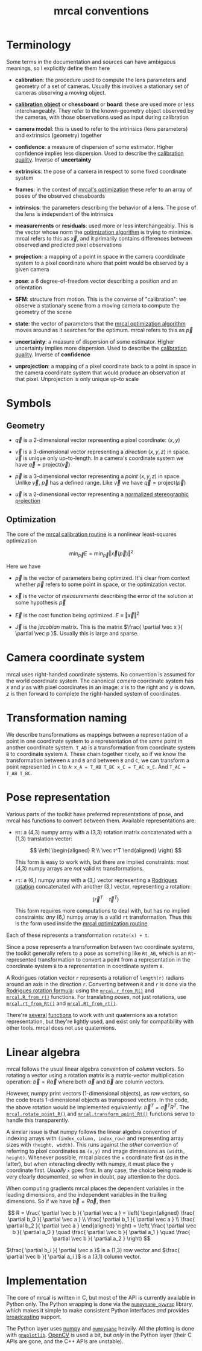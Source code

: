 #+TITLE: mrcal conventions
#+OPTIONS: toc:t
* Terminology
Some terms in the documentation and sources can have ambiguous meanings, so I
explicitly define them here

- *calibration*: the procedure used to compute the lens parameters and geometry
  of a set of cameras. Usually this involves a stationary set of cameras
  observing a moving object.

- [[file:formulation.org::#Calibration object][*calibration object*]] or *chessboard* or *board*: these are used more or less
  interchangeably. They refer to the known-geometry object observed by the
  cameras, with those observations used as input during calibration

- *camera model*: this is used to refer to the intrinsics (lens parameters) and
  extrinsics (geometry) together

- *confidence*: a measure of dispersion of some estimator. Higher confidence
  implies less dispersion. Used to describe the [[file:uncertainty.org][calibration quality]]. Inverse of
  *uncertainty*

- *extrinsics*: the pose of a camera in respect to some fixed coordinate system

- *frames*: in the context of [[file:formulation.org][mrcal's optimization]] these refer to an array of
  poses of the observed chessboards

- *intrinsics*: the parameters describing the behavior of a lens. The pose of
  the lens is independent of the intrinsics

- *measurements* or *residuals*: used more or less interchangeably. This is the
  vector whose norm the [[file:formulation.org][optimization algorithm]] is trying to minimize. mrcal
  refers to this as $\vec x$, and it primarily contains differences between
  observed and predicted pixel observations

- *projection*: a mapping of a point in space in the camera coorddinate system
  to a pixel coordinate where that point would be observed by a given camera

- *pose*: a 6 degree-of-freedom vector describing a position and an orientation

- *SFM*: structure from motion. This is the converse of "calibration": we
  observe a stationary scene from a moving camera to compute the geometry of the
  scene

- *state*: the vector of parameters that the [[file:formulation.org][mrcal optimization algorithm]] moves
  around as it searches for the optimum. mrcal refers to this as $\vec p$

- *uncertainty*: a measure of dispersion of some estimator. Higher uncertainty
  implies more dispersion. Used to describe the [[file:uncertainty.org][calibration quality]]. Inverse of
  *confidence*

- *unprojection*: a mapping of a pixel coordinate back to a point in space in
  the camera coordinate system that would produce an observation at that pixel.
  Unprojection is only unique up-to scale

* Symbols
** Geometry
- $\vec q$ is a 2-dimensional vector representing a pixel coordinate: $\left( x,y \right)$

- $\vec v$ is a 3-dimensional vector representing a /direction/ $\left( x,y,z
  \right)$ in space. $\vec v$ is unique only up-to-length. In a camera's
  coordinate system we have $\vec q = \mathrm{project}\left(\vec v \right)$

- $\vec p$ is a 3-dimensional vector representing a /point/ $\left( x,y,z
  \right)$ in space. Unlike $\vec v$, $\vec p$ has a defined range. Like $\vec
  v$ we have $\vec q = \mathrm{project}\left(\vec p \right)$

- $\vec u$ is a 2-dimensional vector representing a [[file:lensmodels.org::#stereographic][normalized stereographic projection]]

** Optimization
The core of the [[file:formulation.org][mrcal calibration routine]] is a nonlinear least-squares
optimization

\[
\min_{\vec p} E = \min_{\vec p} \left \Vert \vec x \left( \vec p \right) \right \Vert ^2
\]

Here we have

- $\vec p$ is the vector of parameters being optimized. It's clear from context
  whether $\vec p$ refers to some point in space, or the optimization vector.

- $\vec x$ is the vector of /measurements/ describing the error of the solution
  at some hypothesis $\vec p$

- $\vec E$ is the cost function being optimized. $E \equiv \left \Vert \vec x \right \Vert ^2$

- $\vec J$ is the /jacobian/ matrix. This is the matrix $\frac{ \partial \vec x
  }{ \partial \vec p }$. Usually this is large and sparse.

* Camera coordinate system
mrcal uses right-handed coordinate systems. No convention is assumed for the
world coordinate system. The canonical /camera/ coordinate system has $x$ and
$y$ as with pixel coordinates in an image: $x$ is to the right and $y$ is down.
$z$ is then forward to complete the right-handed system of coordinates.

* Transformation naming
We describe transformations as mappings between a representation of a point in
one coordinate system to a representation of the /same/ point in another
coordinate system. =T_AB= is a transformation from coordinate system =B= to
coordinate system =A=. These chain together nicely, so if we know the
transformation between =A= and =B= and between =B= and =C=, we can transform a
point represented in =C= to =A=: =x_A = T_AB T_BC x_C = T_AC x_C=. And =T_AC =
T_AB T_BC=.

* Pose representation
:PROPERTIES:
:CUSTOM_ID: pose representation
:END:

Various parts of the toolkit have preferred representations of pose, and mrcal
has functions to convert between them. Available representations are:

- =Rt=: a (4,3) numpy array with a (3,3) rotation matrix concatenated with a
  (1,3) translation vector:

  \[ \left( \begin{aligned} R \\ \vec t^T \end{aligned} \right) \]

  This form is easy to work with, but there are implied constraints: most (4,3)
  numpy arrays are /not/ valid =Rt= transformations.

- =rt=: a (6,) numpy array with a (3,) vector representing a [[https://en.wikipedia.org/wiki/Axis%E2%80%93angle_representation#Rotation_vector][Rodrigues rotation]]
  concatenated with another (3,) vector, representing a rotation:

  \[ \left( \vec r^T \quad \vec t^T \right) \]

  This form requires more computations to deal with, but has no implied
  constraints: /any/ (6,) numpy array is a valid =rt= transformation. Thus this
  is the form used inside the [[file:formulation.org][mrcal optimization routine]].

Each of these represents a transformation =rotate(x) + t=.

Since a pose represents a transformation between two coordinate systems, the
toolkit generally refers to a pose as something like =Rt_AB=, which is an
=Rt=-represented transformation to convert a point from a representation in the
coordinate system =B= to a representation in coordinate system =A=.

A Rodrigues rotation vector =r= represents a rotation of =length(r)= radians
around an axis in the direction =r=. Converting between =R= and =r= is done via
the [[https://en.wikipedia.org/wiki/Rodrigues%27_rotation_formula][Rodrigues rotation formula]]: using the [[file:mrcal-python-api-reference.html#-r_from_R][=mrcal.r_from_R()=]] and
[[file:mrcal-python-api-reference.html#-R_from_r][=mrcal.R_from_r()=]] functions. For translating /poses/, not just rotations, use
[[file:mrcal-python-api-reference.html#-rt_from_Rt][=mrcal.rt_from_Rt()=]] and [[file:mrcal-python-api-reference.html#-Rt_from_rt][=mrcal.Rt_from_rt()=]].

There're [[file:mrcal-python-api-reference.html#-R_from_quat][several]] [[file:mrcal-python-api-reference.html#-quat_from_R][functions]] to work with unit quaternions as a rotation
representation, but they're lightly used, and exist only for compatibility with
other tools. mrcal does not use quaternions.

* Linear algebra
mrcal follows the usual linear algebra convention of /column/ vectors. So
rotating a vector using a rotation matrix is a matrix-vector multiplication
operation: $\vec b = R \vec a$ where both $\vec a$ and $\vec b$ are column
vectors.

However, numpy print vectors (1-dimensional objects), as /row/ vectors, so the
code treats 1-dimensional objects as transposed vectors. In the code, the above
rotation would be implemented equivalently: $\vec b^T = \vec a^T R^T$. The
[[file:mrcal-python-api-reference.html#-rotate_point_R][=mrcal.rotate_point_R()=]] and [[file:mrcal-python-api-reference.html#-transform_point_Rt][=mrcal.transform_point_Rt()=]] functions serve to
handle this transparently.

A similar issue is that numpy follows the linear algebra convention of indexing
arrays with =(index_column, index_row)= and representing array sizes with
=(height, width)=. This runs against the /other/ convention of referring to
pixel coordinates as =(x,y)= and image dimensions as =(width, height)=. Whenever
possible, mrcal places the =x= coordinate first (as in the latter), but when
interacting directly with numpy, it must place the =y= coordinate first.
/Usually/ =x= goes first. In any case, the choice being made is very clearly
documented, so when in doubt, pay attention to the docs.

When computing gradients mrcal places the dependent variables in the leading
dimensions, and the independent variables in the trailing dimensions. So if we
have $\vec b = R \vec a$, then

\[ R = \frac{ \partial \vec b }{ \partial \vec a } =
   \left( \begin{aligned} \frac{ \partial b_0 }{ \partial \vec a } \\
                          \frac{ \partial b_1 }{ \partial \vec a } \\
                          \frac{ \partial b_2 }{ \partial \vec a } \end{aligned} \right) =
   \left( \frac{ \partial \vec b }{ \partial a_0 } \quad
          \frac{ \partial \vec b }{ \partial a_1 } \quad
          \frac{ \partial \vec b }{ \partial a_2 } \right)
\]

$\frac{ \partial b_i }{ \partial \vec a }$ is a (1,3) row vector and $\frac{
\partial \vec b }{ \partial a_i }$ is a (3,1) column vector.
                          
* Implementation
The core of mrcal is written in C, but most of the API is currently available in
Python only. The Python wrapping is done via the [[https://github.com/dkogan/numpysane/blob/master/README-pywrap.org][=numpysane_pywrap=]] library,
which makes it simple to make consistent Python interfaces /and/ provides
[[https://numpy.org/doc/stable/user/basics.broadcasting.html][broadcasting]] support.

The Python layer uses [[https://numpy.org/][numpy]] and [[https://github.com/dkogan/numpysane/][=numpysane=]] heavily. All the plotting is done
with [[https://github.com/dkogan/gnuplotlib][=gnuplotlib=]]. [[https://opencv.org/][OpenCV]] is used a bit, but /only/ in the Python layer (their C
APIs are gone, and the C++ APIs are unstable).
